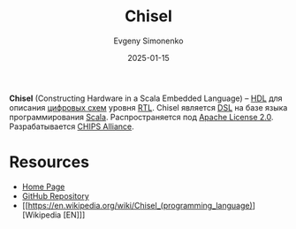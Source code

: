 :PROPERTIES:
:ID:       10e4eb3e-a3b3-4167-9602-105c2b7671f0
:END:
#+TITLE: Chisel
#+AUTHOR: Evgeny Simonenko
#+LANGUAGE: Russian
#+LICENSE: CC BY-SA 4.0
#+DATE: 2025-01-15
#+FILETAGS: :hdl:scala:

*Chisel* (Constructing Hardware in a Scala Embedded Language) -- [[id:5abfa913-146c-44fb-b0da-82980ba450bb][HDL]] для описания [[id:e05496d9-066f-4a63-b431-fbb4bf3489c8][цифровых схем]] уровня [[id:a43f12c7-50d8-4254-9c87-5829a8fd1369][RTL]]. Chisel является [[id:7bba8b10-5d28-4f72-9052-c9c798bc8adf][DSL]] на базе языка программирования [[id:db12138f-e0fd-47c2-850b-fb7927848e61][Scala]]. Распространяется под [[id:08533ad8-83e1-4aac-bc71-3bf60d141e20][Apache License 2.0]]. Разрабатывается [[id:581be76f-8342-46d2-8823-4f3315865b82][CHIPS Alliance]].

* Resources

- [[https://www.chisel-lang.org/][Home Page]]
- [[https://github.com/chipsalliance/chisel][GitHub Repository]]
- [[https://en.wikipedia.org/wiki/Chisel_(programming_language)][Wikipedia [EN]​]]
